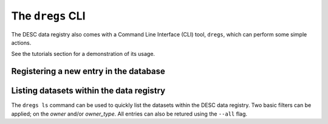 .. _dregs_cli:

The ``dregs`` CLI
=================

The DESC data registry also comes with a Command Line Interface (CLI) tool,
``dregs``,  which can perform some simple actions.

See the tutorials section for a demonstration of its usage.

Registering a new entry in the database
---------------------------------------

.. autoprogram:: cli.cli:arg_register
   :prog: dregs register

Listing datasets within the data registry
-----------------------------------------

The ``dregs ls`` command can be used to quickly list the datasets within the
DESC data registry. Two basic filters can be applied; on the `owner` and/or
`owner_type`. All entries can also be retured using the ``--all`` flag.

.. autoprogram:: cli.cli:arg_ls
   :prog: dregs ls
